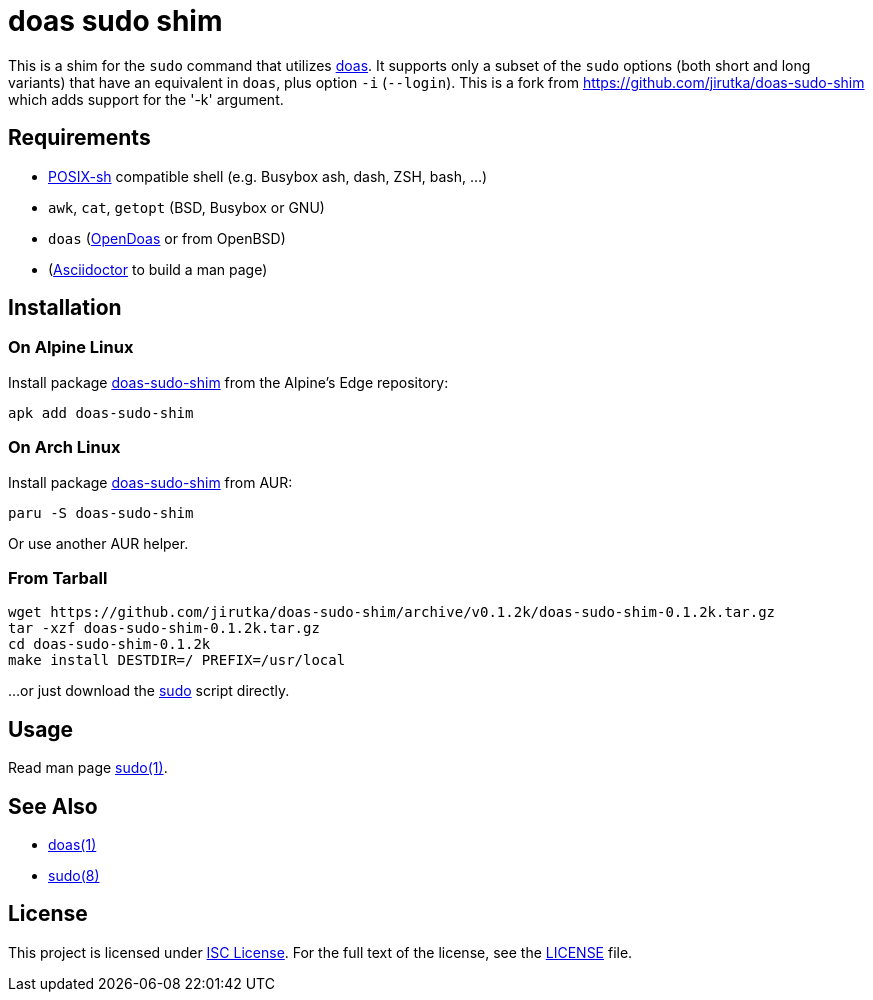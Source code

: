 = doas sudo shim
:proj-name: doas-sudo-shim
:gh-name: jirutka/{proj-name}
:version: 0.1.2k

This is a shim for the `sudo` command that utilizes https://www.mankier.com/1/doas[doas].
It supports only a subset of the `sudo` options (both short and long variants) that have an equivalent in `doas`, plus option `-i` (`--login`).
This is a fork from https://github.com/jirutka/doas-sudo-shim which adds support for the '-k' argument.

== Requirements

* http://pubs.opengroup.org/onlinepubs/9699919799/utilities/V3_chap02.html[POSIX-sh] compatible shell (e.g. Busybox ash, dash, ZSH, bash, …)
* `awk`, `cat`, `getopt` (BSD, Busybox or GNU)
* `doas` (https://github.com/Duncaen/OpenDoas[OpenDoas] or from OpenBSD)
* (https://github.com/asciidoctor/asciidoctor[Asciidoctor] to build a man page)


== Installation

=== On Alpine Linux

Install package https://pkgs.alpinelinux.org/packages?name={proj-name}[{proj-name}] from the Alpine’s Edge repository:

[source, sh, subs="+attributes"]
apk add {proj-name}


=== On Arch Linux

Install package https://aur.archlinux.org/packages/{proj-name}[{proj-name}] from AUR:

[source, sh, subs="+attributes"]
paru -S {proj-name}

Or use another AUR helper.


=== From Tarball

[source, sh, subs="+attributes"]
wget https://github.com/{gh-name}/archive/v{version}/{proj-name}-{version}.tar.gz
tar -xzf {proj-name}-{version}.tar.gz
cd {proj-name}-{version}
make install DESTDIR=/ PREFIX=/usr/local

...or just download the link:https://raw.githubusercontent.com/{gh-name}/v{version}/sudo[sudo] script directly.


== Usage

Read man page link:sudo.1.adoc[sudo(1)].


== See Also

* https://www.mankier.com/1/doas[doas(1)]
* https://www.mankier.com/8/sudo[sudo(8)]


== License

This project is licensed under http://opensource.org/licenses/ISC/[ISC License].
For the full text of the license, see the link:LICENSE[LICENSE] file.
